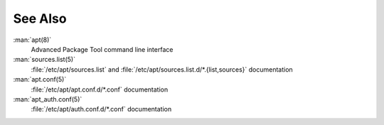 .. Copyright (C) 2013-2023 Maciej Delmanowski <drybjed@gmail.com>
.. Copyright (C) 2015-2017 Robin Schneider <ypid@riseup.net>
.. Copyright (C) 2014-2023 DebOps <https://debops.org/>
.. SPDX-License-Identifier: GPL-3.0-only

See Also
========

:man:`apt(8)`
  Advanced Package Tool command line interface

:man:`sources.list(5)`
  :file:`/etc/apt/sources.list` and :file:`/etc/apt/sources.list.d/*.{list,sources}` documentation

:man:`apt.conf(5)`
  :file:`/etc/apt/apt.conf.d/*.conf` documentation

:man:`apt_auth.conf(5)`
  :file:`/etc/apt/auth.conf.d/*.conf` documentation
